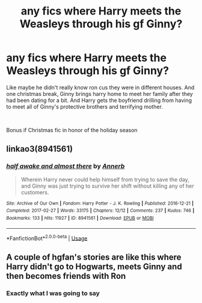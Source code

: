 #+TITLE: any fics where Harry meets the Weasleys through his gf Ginny?

* any fics where Harry meets the Weasleys through his gf Ginny?
:PROPERTIES:
:Author: elizabater
:Score: 13
:DateUnix: 1545261783.0
:DateShort: 2018-Dec-20
:FlairText: Request
:END:
Like maybe he didn't really know ron cus they were in different houses. And one christmas break, Ginny brings harry home to meet her family after they had been dating for a bit. And Harry gets the boyfriend drilling from having to meet all of Ginny's protective brothers and terrifying mother.

​

Bonus if Christmas fic in honor of the holiday season


** linkao3(8941561)
:PROPERTIES:
:Author: Zickzane
:Score: 9
:DateUnix: 1545266751.0
:DateShort: 2018-Dec-20
:END:

*** [[https://archiveofourown.org/works/8941561][*/half awake and almost there/*]] by [[https://www.archiveofourown.org/users/Annerb/pseuds/Annerb][/Annerb/]]

#+begin_quote
  Wherein Harry never could help himself from trying to save the day, and Ginny was just trying to survive her shift without killing any of her customers.
#+end_quote

^{/Site/:} ^{Archive} ^{of} ^{Our} ^{Own} ^{*|*} ^{/Fandom/:} ^{Harry} ^{Potter} ^{-} ^{J.} ^{K.} ^{Rowling} ^{*|*} ^{/Published/:} ^{2016-12-21} ^{*|*} ^{/Completed/:} ^{2017-02-27} ^{*|*} ^{/Words/:} ^{33175} ^{*|*} ^{/Chapters/:} ^{12/12} ^{*|*} ^{/Comments/:} ^{237} ^{*|*} ^{/Kudos/:} ^{746} ^{*|*} ^{/Bookmarks/:} ^{133} ^{*|*} ^{/Hits/:} ^{11927} ^{*|*} ^{/ID/:} ^{8941561} ^{*|*} ^{/Download/:} ^{[[https://archiveofourown.org/downloads/An/Annerb/8941561/half%20awake%20and%20almost%20there.epub?updated_at=1504795815][EPUB]]} ^{or} ^{[[https://archiveofourown.org/downloads/An/Annerb/8941561/half%20awake%20and%20almost%20there.mobi?updated_at=1504795815][MOBI]]}

--------------

*FanfictionBot*^{2.0.0-beta} | [[https://github.com/tusing/reddit-ffn-bot/wiki/Usage][Usage]]
:PROPERTIES:
:Author: FanfictionBot
:Score: 3
:DateUnix: 1545266760.0
:DateShort: 2018-Dec-20
:END:


** A couple of hgfan's stories are like this where Harry didn't go to Hogwarts, meets Ginny and then becomes friends with Ron
:PROPERTIES:
:Author: thorium_23
:Score: 2
:DateUnix: 1545274957.0
:DateShort: 2018-Dec-20
:END:

*** Exactly what I was going to say
:PROPERTIES:
:Author: blandge
:Score: 1
:DateUnix: 1545304595.0
:DateShort: 2018-Dec-20
:END:
